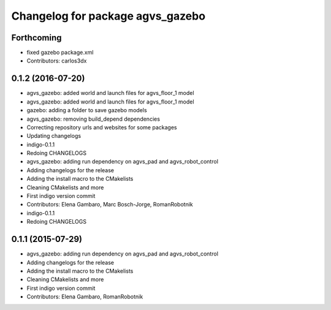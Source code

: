 ^^^^^^^^^^^^^^^^^^^^^^^^^^^^^^^^^
Changelog for package agvs_gazebo
^^^^^^^^^^^^^^^^^^^^^^^^^^^^^^^^^

Forthcoming
-----------
* fixed gazebo package.xml
* Contributors: carlos3dx

0.1.2 (2016-07-20)
------------------
* agvs_gazebo: added world and launch files for agvs_floor_1 model
* agvs_gazebo: added world and launch files for agvs_floor_1 model
* gazebo: adding a folder to save gazebo models
* agvs_gazebo: removing build_depend dependencies
* Correcting repository urls and websites for some packages
* Updating changelogs
* indigo-0.1.1
* Redoing CHANGELOGS
* agvs_gazebo: adding run dependency on agvs_pad and agvs_robot_control
* Adding changelogs for the release
* Adding the install macro to the CMakelists
* Cleaning CMakelists and more
* First indigo version commit
* Contributors: Elena Gambaro, Marc Bosch-Jorge, RomanRobotnik

* indigo-0.1.1
* Redoing CHANGELOGS

0.1.1 (2015-07-29)
------------------
* agvs_gazebo: adding run dependency on agvs_pad and agvs_robot_control
* Adding changelogs for the release
* Adding the install macro to the CMakelists
* Cleaning CMakelists and more
* First indigo version commit
* Contributors: Elena Gambaro, RomanRobotnik
